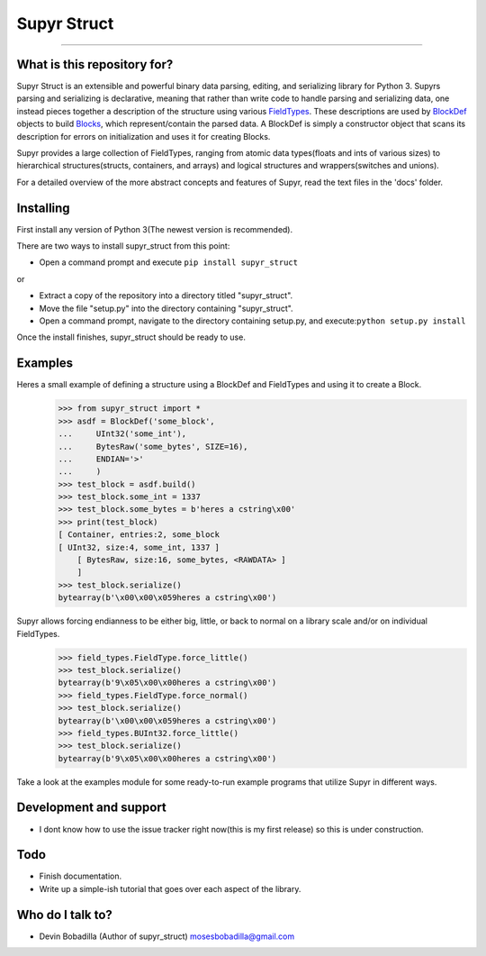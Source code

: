 Supyr Struct
============
````

What is this repository for?
----------------------------

Supyr Struct is an extensible and powerful binary data parsing, editing, and serializing library for Python 3. Supyrs parsing and serializing is declarative, meaning that rather than write code to handle parsing and serializing data, one instead pieces together a description of the structure using various `FieldTypes <https://bitbucket.org/moses_of_egypt/supyr_struct/src/default/field_types.py>`_. These descriptions are used by `BlockDef <https://bitbucket.org/moses_of_egypt/supyr_struct/src/default/defs/block_def.py>`_ objects to build `Blocks <https://bitbucket.org/moses_of_egypt/supyr_struct/src/default/blocks/block.py>`_, which represent/contain the parsed data. A BlockDef is simply a constructor object that scans its description for errors on initialization and uses it for creating Blocks.


Supyr provides a large collection of FieldTypes, ranging from atomic data types(floats and ints of various sizes) to hierarchical structures(structs, containers, and arrays) and logical structures and wrappers(switches and unions).


For a detailed overview of the more abstract concepts and features of Supyr, read the text files in the 'docs' folder.

Installing
----------

First install any version of Python 3(The newest version is recommended).

There are two ways to install supyr_struct from this point:

-    Open a command prompt and execute ``pip install supyr_struct``

or

-    Extract a copy of the repository into a directory titled "supyr_struct".
-    Move the file "setup.py" into the directory containing "supyr_struct".
-    Open a command prompt, navigate to the directory containing setup.py, and execute:``python setup.py install``

Once the install finishes, supyr_struct should be ready to use.

Examples
--------

Heres a small example of defining a structure using a BlockDef and FieldTypes and using it to create a Block.
    >>> from supyr_struct import *
    >>> asdf = BlockDef('some_block',
    ...     UInt32('some_int'),
    ...     BytesRaw('some_bytes', SIZE=16),
    ...     ENDIAN='>'
    ...     )
    >>> test_block = asdf.build()
    >>> test_block.some_int = 1337
    >>> test_block.some_bytes = b'heres a cstring\x00'
    >>> print(test_block)
    [ Container, entries:2, some_block
    [ UInt32, size:4, some_int, 1337 ]
        [ BytesRaw, size:16, some_bytes, <RAWDATA> ]
        ]
    >>> test_block.serialize()
    bytearray(b'\x00\x00\x059heres a cstring\x00')



Supyr allows forcing endianness to be either big, little, or back to normal on a library scale and/or on individual FieldTypes.
    >>> field_types.FieldType.force_little()
    >>> test_block.serialize()
    bytearray(b'9\x05\x00\x00heres a cstring\x00')
    >>> field_types.FieldType.force_normal()
    >>> test_block.serialize()
    bytearray(b'\x00\x00\x059heres a cstring\x00')
    >>> field_types.BUInt32.force_little()
    >>> test_block.serialize()
    bytearray(b'9\x05\x00\x00heres a cstring\x00')


Take a look at the examples module for some ready-to-run example programs that utilize Supyr in different ways.

Development and support
-----------------------

- I dont know how to use the issue tracker right now(this is my first release) so this is under construction.


Todo
----

- Finish documentation.

- Write up a simple-ish tutorial that goes over each aspect of the library.


Who do I talk to?
-----------------

- Devin Bobadilla (Author of supyr_struct) mosesbobadilla@gmail.com